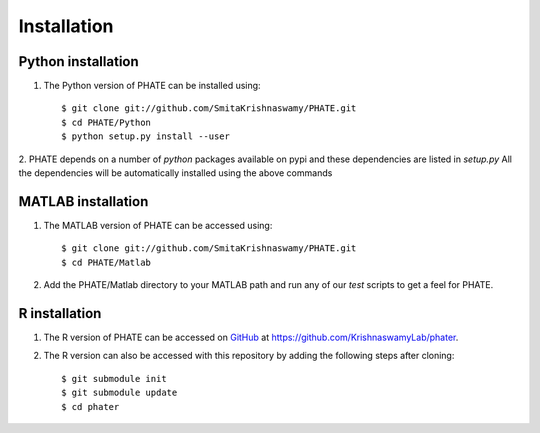 Installation
============

Python installation
-------------------

1. The Python version of PHATE can be installed using::

    $ git clone git://github.com/SmitaKrishnaswamy/PHATE.git
    $ cd PHATE/Python
    $ python setup.py install --user

2. PHATE depends on a number of `python` packages available on pypi and these dependencies are listed in `setup.py`
All the dependencies will be automatically installed using the above commands

MATLAB installation
-------------------

1. The MATLAB version of PHATE can be accessed using::

    $ git clone git://github.com/SmitaKrishnaswamy/PHATE.git
    $ cd PHATE/Matlab

2. Add the PHATE/Matlab directory to your MATLAB path and run any of our `test` scripts to get a feel for PHATE.

R installation
--------------

1. The R version of PHATE can be accessed on GitHub_ at `https://github.com/KrishnaswamyLab/phater`__.
2. The R version can also be accessed with this repository by adding the following steps after cloning::

    $ git submodule init
    $ git submodule update
    $ cd phater

.. _GitHub: https://github.com/KrishnaswamyLab/phater

__ GitHub_
